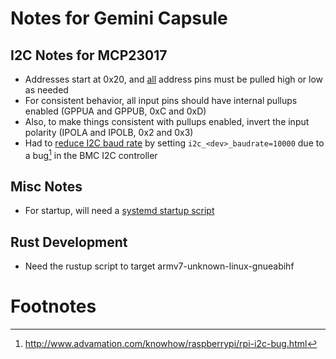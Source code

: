 * Notes for Gemini Capsule

** I2C Notes for MCP23017
- Addresses start at 0x20, and _all_ address pins must be pulled high or low as needed
- For consistent behavior, all input pins should have internal pullups enabled (GPPUA and GPPUB, 0xC and 0xD)
- Also, to make things consistent with pullups enabled, invert the input polarity (IPOLA and IPOLB, 0x2 and 0x3)
- Had to [[https://www.raspberrypi-spy.co.uk/2018/02/change-raspberry-pi-i2c-bus-speed/][reduce I2C baud rate]] by setting =i2c_<dev>_baudrate=10000= due to a bug[fn:1] in the BMC I2C controller

** Misc Notes

- For startup, will need a [[https://www.dexterindustries.com/howto/run-a-program-on-your-raspberry-pi-at-startup/][systemd startup script]]

** Rust Development
- Need the rustup script to target armv7-unknown-linux-gnueabihf

* Footnotes

[fn:1]http://www.advamation.com/knowhow/raspberrypi/rpi-i2c-bug.html 
